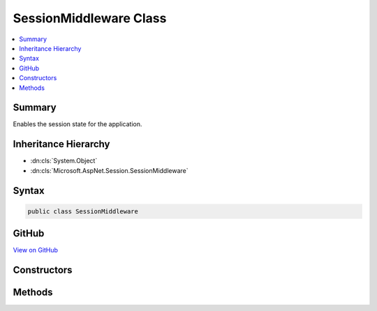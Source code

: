 

SessionMiddleware Class
=======================



.. contents:: 
   :local:



Summary
-------

Enables the session state for the application.





Inheritance Hierarchy
---------------------


* :dn:cls:`System.Object`
* :dn:cls:`Microsoft.AspNet.Session.SessionMiddleware`








Syntax
------

.. code-block:: csharp

   public class SessionMiddleware





GitHub
------

`View on GitHub <https://github.com/aspnet/apidocs/blob/master/aspnet/session/src/Microsoft.AspNet.Session/SessionMiddleware.cs>`_





.. dn:class:: Microsoft.AspNet.Session.SessionMiddleware

Constructors
------------

.. dn:class:: Microsoft.AspNet.Session.SessionMiddleware
    :noindex:
    :hidden:

    
    .. dn:constructor:: Microsoft.AspNet.Session.SessionMiddleware.SessionMiddleware(Microsoft.AspNet.Builder.RequestDelegate, Microsoft.Extensions.Logging.ILoggerFactory, Microsoft.AspNet.Session.ISessionStore, Microsoft.Extensions.OptionsModel.IOptions<Microsoft.AspNet.Session.SessionOptions>)
    
        
    
        Creates a new :any:`Microsoft.AspNet.Session.SessionMiddleware`\.
    
        
        
        
        :param next: The  representing the next middleware in the pipeline.
        
        :type next: Microsoft.AspNet.Builder.RequestDelegate
        
        
        :param loggerFactory: The  representing the factory that used to create logger instances.
        
        :type loggerFactory: Microsoft.Extensions.Logging.ILoggerFactory
        
        
        :param sessionStore: The  representing the session store.
        
        :type sessionStore: Microsoft.AspNet.Session.ISessionStore
        
        
        :param options: The session configuration options.
        
        :type options: Microsoft.Extensions.OptionsModel.IOptions{Microsoft.AspNet.Session.SessionOptions}
    
        
        .. code-block:: csharp
    
           public SessionMiddleware(RequestDelegate next, ILoggerFactory loggerFactory, ISessionStore sessionStore, IOptions<SessionOptions> options)
    

Methods
-------

.. dn:class:: Microsoft.AspNet.Session.SessionMiddleware
    :noindex:
    :hidden:

    
    .. dn:method:: Microsoft.AspNet.Session.SessionMiddleware.Invoke(Microsoft.AspNet.Http.HttpContext)
    
        
    
        Invokes the logic of the middleware.
    
        
        
        
        :param context: The .
        
        :type context: Microsoft.AspNet.Http.HttpContext
        :rtype: System.Threading.Tasks.Task
        :return: A <see cref="T:System.Threading.Tasks.Task" /> that completes when the middleware has completed processing.
    
        
        .. code-block:: csharp
    
           public Task Invoke(HttpContext context)
    

